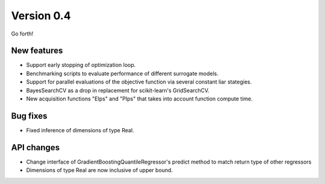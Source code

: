 Version 0.4
===========

Go forth!

New features
------------

* Support early stopping of optimization loop.
* Benchmarking scripts to evaluate performance of different surrogate models.
* Support for parallel evaluations of the objective function via several
  constant liar stategies.
* BayesSearchCV as a drop in replacement for scikit-learn's GridSearchCV.
* New acquisition functions "EIps" and "PIps" that takes into account
  function compute time.

Bug fixes
---------

* Fixed inference of dimensions of type Real.

API changes
-----------

* Change interface of GradientBoostingQuantileRegressor's predict method to
  match return type of other regressors
* Dimensions of type Real are now inclusive of upper bound.

